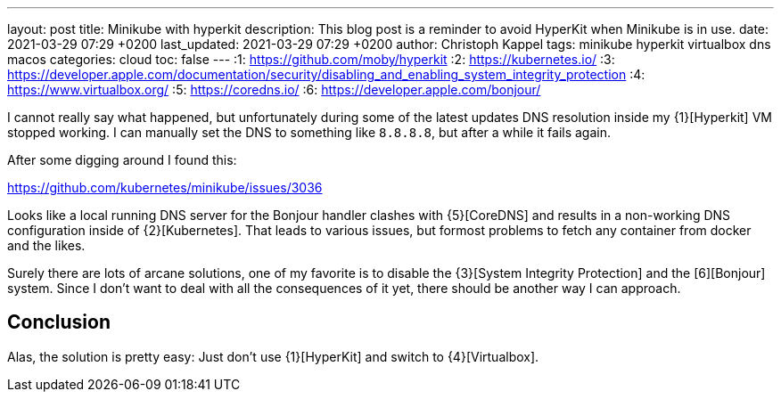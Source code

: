 ---
layout: post
title: Minikube with hyperkit
description: This blog post is a reminder to avoid HyperKit when Minikube is in use.
date: 2021-03-29 07:29 +0200
last_updated: 2021-03-29 07:29 +0200
author: Christoph Kappel
tags: minikube hyperkit virtualbox dns macos
categories: cloud
toc: false
---
:1: https://github.com/moby/hyperkit
:2: https://kubernetes.io/
:3: https://developer.apple.com/documentation/security/disabling_and_enabling_system_integrity_protection
:4: https://www.virtualbox.org/
:5: https://coredns.io/
:6: https://developer.apple.com/bonjour/

I cannot really say what happened, but unfortunately during some of the latest updates
DNS resolution inside my {1}[Hyperkit] VM stopped working.
I can manually set the DNS to something like `8.8.8.8`, but after a while it fails again.

After some digging around I found this:

<https://github.com/kubernetes/minikube/issues/3036>

Looks like a local running DNS server for the Bonjour handler clashes with {5}[CoreDNS] and
results in a non-working DNS configuration inside of {2}[Kubernetes]. That leads to various issues,
but formost problems to fetch any container from docker and the likes.

Surely there are lots of arcane solutions, one of my favorite is to disable the
{3}[System Integrity Protection] and the [6][Bonjour] system. Since I don't want
to deal with all the consequences of it yet, there should be another way I can approach.

== Conclusion

Alas, the solution is pretty easy:
Just don't use {1}[HyperKit] and switch to {4}[Virtualbox].
